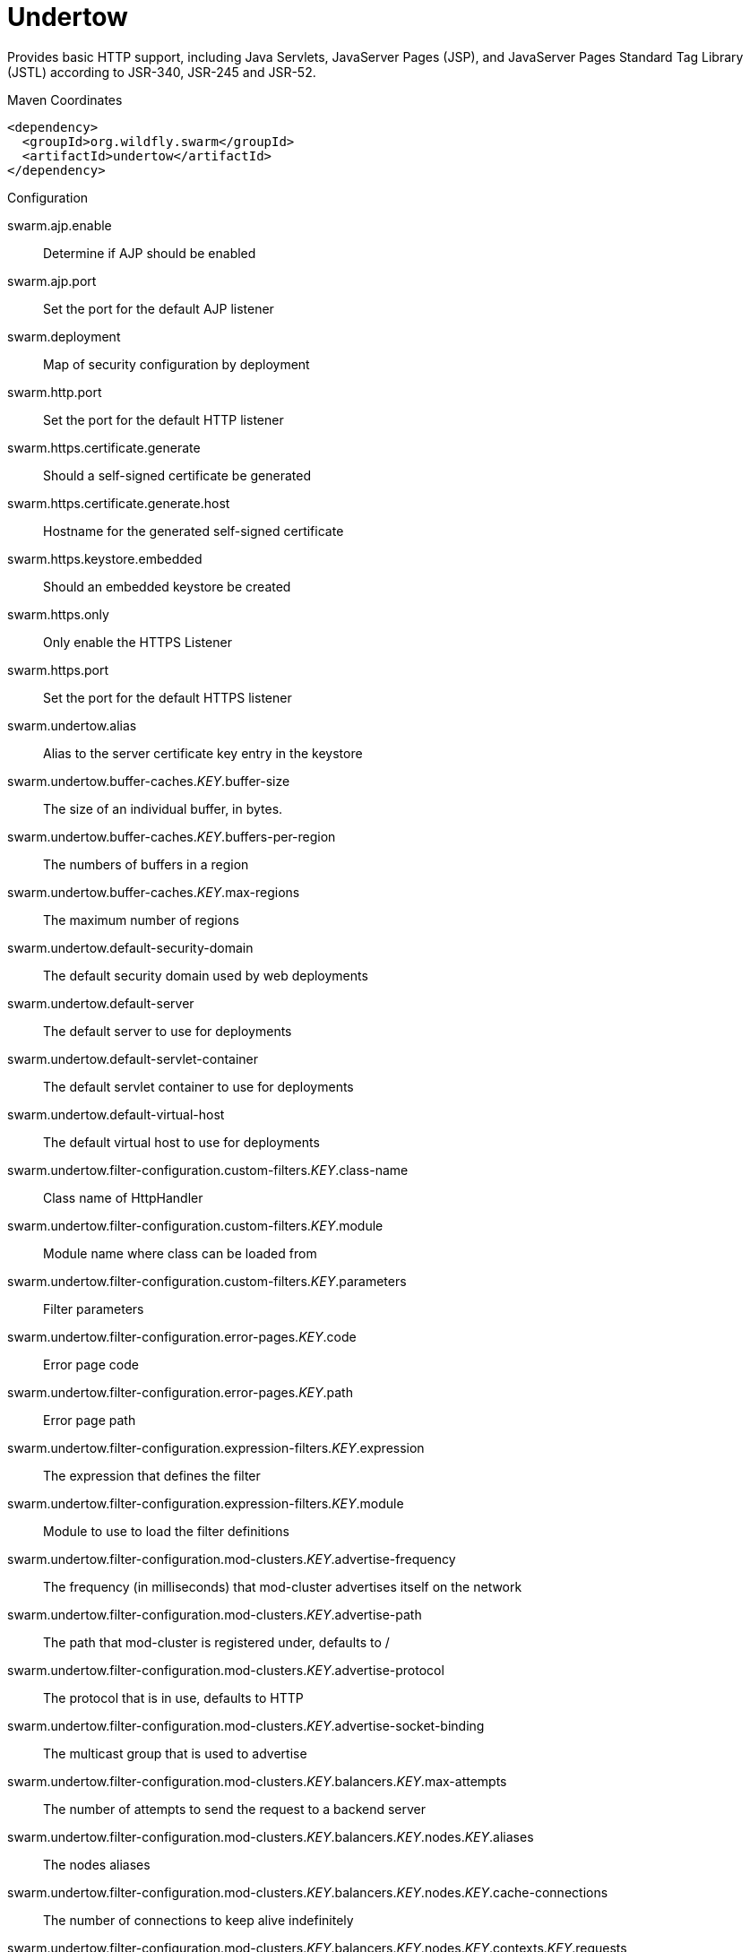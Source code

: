 = Undertow

Provides basic HTTP support, including Java Servlets, JavaServer Pages (JSP),
and JavaServer Pages Standard Tag Library (JSTL) according to JSR-340, JSR-245
and JSR-52.


.Maven Coordinates
[source,xml]
----
<dependency>
  <groupId>org.wildfly.swarm</groupId>
  <artifactId>undertow</artifactId>
</dependency>
----

.Configuration

swarm.ajp.enable:: 
Determine if AJP should be enabled

swarm.ajp.port:: 
Set the port for the default AJP listener

swarm.deployment:: 
Map of security configuration by deployment

swarm.http.port:: 
Set the port for the default HTTP listener

swarm.https.certificate.generate:: 
Should a self-signed certificate be generated

swarm.https.certificate.generate.host:: 
Hostname for the generated self-signed certificate

swarm.https.keystore.embedded:: 
Should an embedded keystore be created

swarm.https.only:: 
Only enable the HTTPS  Listener

swarm.https.port:: 
Set the port for the default HTTPS listener

swarm.undertow.alias:: 
Alias to the server certificate key entry in the keystore

swarm.undertow.buffer-caches._KEY_.buffer-size:: 
The size of an individual buffer, in bytes.

swarm.undertow.buffer-caches._KEY_.buffers-per-region:: 
The numbers of buffers in a region

swarm.undertow.buffer-caches._KEY_.max-regions:: 
The maximum number of regions

swarm.undertow.default-security-domain:: 
The default security domain used by web deployments

swarm.undertow.default-server:: 
The default server to use for deployments

swarm.undertow.default-servlet-container:: 
The default servlet container to use for deployments

swarm.undertow.default-virtual-host:: 
The default virtual host to use for deployments

swarm.undertow.filter-configuration.custom-filters._KEY_.class-name:: 
Class name of HttpHandler

swarm.undertow.filter-configuration.custom-filters._KEY_.module:: 
Module name where class can be loaded from

swarm.undertow.filter-configuration.custom-filters._KEY_.parameters:: 
Filter parameters

swarm.undertow.filter-configuration.error-pages._KEY_.code:: 
Error page code

swarm.undertow.filter-configuration.error-pages._KEY_.path:: 
Error page path

swarm.undertow.filter-configuration.expression-filters._KEY_.expression:: 
The expression that defines the filter

swarm.undertow.filter-configuration.expression-filters._KEY_.module:: 
Module to use to load the filter definitions

swarm.undertow.filter-configuration.mod-clusters._KEY_.advertise-frequency:: 
The frequency (in milliseconds) that mod-cluster advertises itself on the network

swarm.undertow.filter-configuration.mod-clusters._KEY_.advertise-path:: 
The path that mod-cluster is registered under, defaults to /

swarm.undertow.filter-configuration.mod-clusters._KEY_.advertise-protocol:: 
The protocol that is in use, defaults to HTTP

swarm.undertow.filter-configuration.mod-clusters._KEY_.advertise-socket-binding:: 
The multicast group that is used to advertise

swarm.undertow.filter-configuration.mod-clusters._KEY_.balancers._KEY_.max-attempts:: 
The number of attempts to send the request to a backend server

swarm.undertow.filter-configuration.mod-clusters._KEY_.balancers._KEY_.nodes._KEY_.aliases:: 
The nodes aliases

swarm.undertow.filter-configuration.mod-clusters._KEY_.balancers._KEY_.nodes._KEY_.cache-connections:: 
The number of connections to keep alive indefinitely

swarm.undertow.filter-configuration.mod-clusters._KEY_.balancers._KEY_.nodes._KEY_.contexts._KEY_.requests:: 
The number of requests against this context

swarm.undertow.filter-configuration.mod-clusters._KEY_.balancers._KEY_.nodes._KEY_.contexts._KEY_.status:: 
The status of this context

swarm.undertow.filter-configuration.mod-clusters._KEY_.balancers._KEY_.nodes._KEY_.elected:: 
The elected count

swarm.undertow.filter-configuration.mod-clusters._KEY_.balancers._KEY_.nodes._KEY_.flush-packets:: 
If received data should be immediately flushed

swarm.undertow.filter-configuration.mod-clusters._KEY_.balancers._KEY_.nodes._KEY_.load:: 
The current load of this node

swarm.undertow.filter-configuration.mod-clusters._KEY_.balancers._KEY_.nodes._KEY_.load-balancing-group:: 
The load balancing group this node belongs to

swarm.undertow.filter-configuration.mod-clusters._KEY_.balancers._KEY_.nodes._KEY_.max-connections:: 
The maximum number of connections per IO thread

swarm.undertow.filter-configuration.mod-clusters._KEY_.balancers._KEY_.nodes._KEY_.open-connections:: 
The current number of open connections

swarm.undertow.filter-configuration.mod-clusters._KEY_.balancers._KEY_.nodes._KEY_.ping:: 
The nodes ping

swarm.undertow.filter-configuration.mod-clusters._KEY_.balancers._KEY_.nodes._KEY_.queue-new-requests:: 
If a request is received and there is no worker immediately available should it be queued

swarm.undertow.filter-configuration.mod-clusters._KEY_.balancers._KEY_.nodes._KEY_.read:: 
The number of bytes read from the node

swarm.undertow.filter-configuration.mod-clusters._KEY_.balancers._KEY_.nodes._KEY_.request-queue-size:: 
The size of the request queue

swarm.undertow.filter-configuration.mod-clusters._KEY_.balancers._KEY_.nodes._KEY_.status:: 
The current status of this node

swarm.undertow.filter-configuration.mod-clusters._KEY_.balancers._KEY_.nodes._KEY_.timeout:: 
The request timeout

swarm.undertow.filter-configuration.mod-clusters._KEY_.balancers._KEY_.nodes._KEY_.ttl:: 
The time connections will stay alive with no requests before being closed, if the number of connections is larger than cache-connections

swarm.undertow.filter-configuration.mod-clusters._KEY_.balancers._KEY_.nodes._KEY_.uri:: 
The URI that the load balancer uses to connect to the node

swarm.undertow.filter-configuration.mod-clusters._KEY_.balancers._KEY_.nodes._KEY_.written:: 
The number of bytes transferred to the node

swarm.undertow.filter-configuration.mod-clusters._KEY_.balancers._KEY_.sticky-session:: 
If sticky sessions are enabled

swarm.undertow.filter-configuration.mod-clusters._KEY_.balancers._KEY_.sticky-session-cookie:: 
The session cookie name

swarm.undertow.filter-configuration.mod-clusters._KEY_.balancers._KEY_.sticky-session-force:: 
If this is true then an error will be returned if the request cannot be routed to the sticky node, otherwise it will be routed to another node

swarm.undertow.filter-configuration.mod-clusters._KEY_.balancers._KEY_.sticky-session-path:: 
The path of the sticky session cookie

swarm.undertow.filter-configuration.mod-clusters._KEY_.balancers._KEY_.sticky-session-remove:: 
Remove the session cookie if the request cannot be routed to the correct host

swarm.undertow.filter-configuration.mod-clusters._KEY_.balancers._KEY_.wait-worker:: 
The number of seconds to wait for an available worker

swarm.undertow.filter-configuration.mod-clusters._KEY_.broken-node-timeout:: 
The amount of time that must elapse before a broken node is removed from the table

swarm.undertow.filter-configuration.mod-clusters._KEY_.cached-connections-per-thread:: 
The number of connections that will be kept alive indefinitely

swarm.undertow.filter-configuration.mod-clusters._KEY_.connection-idle-timeout:: 
The amount of time a connection can be idle before it will be closed. Connections will not time out once the pool size is down to the configured minimum (as configured by cached-connections-per-thread)

swarm.undertow.filter-configuration.mod-clusters._KEY_.connections-per-thread:: 
The number of connections that will be maintained to backend servers, per IO thread. Defaults to 10.

swarm.undertow.filter-configuration.mod-clusters._KEY_.enable-http2:: 
If the load balancer should attempt to upgrade back end connections to HTTP2. If HTTP2 is not supported HTTP or HTTPS will be used as normal

swarm.undertow.filter-configuration.mod-clusters._KEY_.health-check-interval:: 
The frequency of health check pings to backend nodes

swarm.undertow.filter-configuration.mod-clusters._KEY_.http2-enable-push:: 
If push should be enabled for HTTP/2 connections

swarm.undertow.filter-configuration.mod-clusters._KEY_.http2-header-table-size:: 
The size of the header table used for HPACK compression, in bytes. This amount of memory will be allocated per connection for compression. Larger values use more memory but may give better compression.

swarm.undertow.filter-configuration.mod-clusters._KEY_.http2-initial-window-size:: 
The flow control window size that controls how quickly the client can send data to the server

swarm.undertow.filter-configuration.mod-clusters._KEY_.http2-max-concurrent-streams:: 
The maximum number of HTTP/2 streams that can be active at any time on a single connection

swarm.undertow.filter-configuration.mod-clusters._KEY_.http2-max-frame-size:: 
The max HTTP/2 frame size

swarm.undertow.filter-configuration.mod-clusters._KEY_.http2-max-header-list-size:: 
The maximum size of request headers the server is prepared to accept

swarm.undertow.filter-configuration.mod-clusters._KEY_.management-access-predicate:: 
A predicate that is applied to incoming requests to determine if they can perform mod cluster management commands. Provides additional security on top of what is provided by limiting management to requests that originate from the management-socket-binding

swarm.undertow.filter-configuration.mod-clusters._KEY_.management-socket-binding:: 
The socket binding of the mod_cluster management port. When using mod_cluster two HTTP listeners should be defined, a public one to handle requests, and one bound to the internal network to handle mod cluster commands. This socket binding should correspond to the internal listener, and should not be publicly accessible

swarm.undertow.filter-configuration.mod-clusters._KEY_.max-ajp-packet-size:: 
The maximum size for AJP packets. Increasing this will allow AJP to work for requests/responses that have a large amount of headers. This is an advanced option, and must be the same between load balancers and backend servers.

swarm.undertow.filter-configuration.mod-clusters._KEY_.max-request-time:: 
The max amount of time that a request to a backend node can take before it is killed

swarm.undertow.filter-configuration.mod-clusters._KEY_.request-queue-size:: 
The number of requests that can be queued if the connection pool is full before requests are rejected with a 503

swarm.undertow.filter-configuration.mod-clusters._KEY_.security-key:: 
The security key that is used for the mod-cluster group. All members must use the same security key.

swarm.undertow.filter-configuration.mod-clusters._KEY_.security-realm:: 
The security realm that provides the SSL configuration

swarm.undertow.filter-configuration.mod-clusters._KEY_.use-alias:: 
If an alias check is performed

swarm.undertow.filter-configuration.mod-clusters._KEY_.worker:: 
The XNIO worker that is used to send the advertise notifications

swarm.undertow.filter-configuration.request-limits._KEY_.max-concurrent-requests:: 
Maximum number of concurrent requests

swarm.undertow.filter-configuration.request-limits._KEY_.queue-size:: 
Number of requests to queue before they start being rejected

swarm.undertow.filter-configuration.response-headers._KEY_.header-name:: 
Header name

swarm.undertow.filter-configuration.response-headers._KEY_.header-value:: 
Value for header

swarm.undertow.filter-configuration.rewrites._KEY_.redirect:: 
If this is true then a redirect will be done instead of a rewrite

swarm.undertow.filter-configuration.rewrites._KEY_.target:: 
The expression that defines the target. If you are redirecting to a constant target put single quotes around the value

swarm.undertow.handler-configuration.files._KEY_.cache-buffer-size:: 
Size of the buffers, in bytes.

swarm.undertow.handler-configuration.files._KEY_.cache-buffers:: 
Number of buffers

swarm.undertow.handler-configuration.files._KEY_.case-sensitive:: 
Use case sensitive file handling

swarm.undertow.handler-configuration.files._KEY_.directory-listing:: 
Enable directory listing?

swarm.undertow.handler-configuration.files._KEY_.follow-symlink:: 
Enable following symbolic links

swarm.undertow.handler-configuration.files._KEY_.path:: 
Path on filesystem from where file handler will serve resources

swarm.undertow.handler-configuration.files._KEY_.safe-symlink-paths:: 
Paths that are safe to be targets of symbolic links

swarm.undertow.handler-configuration.reverse-proxies._KEY_.cached-connections-per-thread:: 
The number of connections that will be kept alive indefinitely

swarm.undertow.handler-configuration.reverse-proxies._KEY_.connection-idle-timeout:: 
The amount of time a connection can be idle before it will be closed. Connections will not time out once the pool size is down to the configured minimum (as configured by cached-connections-per-thread)

swarm.undertow.handler-configuration.reverse-proxies._KEY_.connections-per-thread:: 
The number of connections that will be maintained to backend servers, per IO thread. Defaults to 10.

swarm.undertow.handler-configuration.reverse-proxies._KEY_.hosts._KEY_.instance-id:: 
The instance id (aka JVM route) that will be used to enable sticky sessions

swarm.undertow.handler-configuration.reverse-proxies._KEY_.hosts._KEY_.outbound-socket-binding:: 
Outbound socket binding for this host

swarm.undertow.handler-configuration.reverse-proxies._KEY_.hosts._KEY_.path:: 
Optional path if host is using non root resource

swarm.undertow.handler-configuration.reverse-proxies._KEY_.hosts._KEY_.scheme:: 
What kind of scheme is used

swarm.undertow.handler-configuration.reverse-proxies._KEY_.hosts._KEY_.security-realm:: 
The security realm that provides the SSL configuration for the connection to the host

swarm.undertow.handler-configuration.reverse-proxies._KEY_.max-request-time:: 
The maximum time that a proxy request can be active for, before being killed. Defaults to unlimited

swarm.undertow.handler-configuration.reverse-proxies._KEY_.problem-server-retry:: 
Time in seconds to wait before attempting to reconnect to a server that is down

swarm.undertow.handler-configuration.reverse-proxies._KEY_.request-queue-size:: 
The number of requests that can be queued if the connection pool is full before requests are rejected with a 503

swarm.undertow.handler-configuration.reverse-proxies._KEY_.session-cookie-names:: 
Comma separated list of session cookie names. Generally this will just be JSESSIONID.

swarm.undertow.instance-id:: 
The cluster instance id

swarm.undertow.key-password:: 
Password to the server certificate

swarm.undertow.keystore-password:: 
Password to the server keystore

swarm.undertow.keystore-path:: 
Path to the server keystore

swarm.undertow.servers._KEY_.ajp-listeners._KEY_.allow-encoded-slash:: 
If a request comes in with encoded / characters (i.e. %2F), will these be decoded.

swarm.undertow.servers._KEY_.ajp-listeners._KEY_.allow-equals-in-cookie-value:: 
If this is true then Undertow will allow non-escaped equals characters in unquoted cookie values. Unquoted cookie values may not contain equals characters. If present the value ends before the equals sign. The remainder of the cookie value will be dropped.

swarm.undertow.servers._KEY_.ajp-listeners._KEY_.always-set-keep-alive:: 
If this is true then a Connection: keep-alive header will be added to responses, even when it is not strictly required by the specification.

swarm.undertow.servers._KEY_.ajp-listeners._KEY_.buffer-pipelined-data:: 
If we should buffer pipelined requests.

swarm.undertow.servers._KEY_.ajp-listeners._KEY_.buffer-pool:: 
The listeners buffer pool

swarm.undertow.servers._KEY_.ajp-listeners._KEY_.bytes-received:: 
The number of bytes that have been received by this listener

swarm.undertow.servers._KEY_.ajp-listeners._KEY_.bytes-sent:: 
The number of bytes that have been sent out on this listener

swarm.undertow.servers._KEY_.ajp-listeners._KEY_.decode-url:: 
If this is true then the parser will decode the URL and query parameters using the selected character encoding (UTF-8 by default). If this is false they will not be decoded. This will allow a later handler to decode them into whatever charset is desired.

swarm.undertow.servers._KEY_.ajp-listeners._KEY_.disallowed-methods:: 
A comma separated list of HTTP methods that are not allowed

swarm.undertow.servers._KEY_.ajp-listeners._KEY_.enabled:: 
If the listener is enabled

swarm.undertow.servers._KEY_.ajp-listeners._KEY_.error-count:: 
The number of 500 responses that have been sent by this listener

swarm.undertow.servers._KEY_.ajp-listeners._KEY_.max-ajp-packet-size:: 
The maximum supported size of AJP packets. If this is modified it has to be increased on the load balancer and the backend server.

swarm.undertow.servers._KEY_.ajp-listeners._KEY_.max-buffered-request-size:: 
Maximum size of a buffered request, in bytes. Requests are not usually buffered, the most common case is when performing SSL renegotiation for a POST request, and the post data must be fully buffered in order to perform the renegotiation.

swarm.undertow.servers._KEY_.ajp-listeners._KEY_.max-connections:: 
The maximum number of concurrent connections. Only values greater than 0 are allowed. For unlimited connections simply undefine this attribute value.

swarm.undertow.servers._KEY_.ajp-listeners._KEY_.max-cookies:: 
The maximum number of cookies that will be parsed. This is used to protect against hash vulnerabilities.

swarm.undertow.servers._KEY_.ajp-listeners._KEY_.max-header-size:: 
The maximum size of a http request header, in bytes.

swarm.undertow.servers._KEY_.ajp-listeners._KEY_.max-headers:: 
The maximum number of headers that will be parsed. This is used to protect against hash vulnerabilities.

swarm.undertow.servers._KEY_.ajp-listeners._KEY_.max-parameters:: 
The maximum number of parameters that will be parsed. This is used to protect against hash vulnerabilities. This applies to both query parameters, and to POST data, but is not cumulative (i.e. you can potentially have max parameters * 2 total parameters).

swarm.undertow.servers._KEY_.ajp-listeners._KEY_.max-post-size:: 
The maximum size of a post that will be accepted, in bytes.

swarm.undertow.servers._KEY_.ajp-listeners._KEY_.max-processing-time:: 
The maximum processing time taken by a request on this listener

swarm.undertow.servers._KEY_.ajp-listeners._KEY_.no-request-timeout:: 
The length of time in milliseconds that the connection can be idle before it is closed by the container, defaults to 60000 (one minute)

swarm.undertow.servers._KEY_.ajp-listeners._KEY_.processing-time:: 
The total processing time of all requests handed by this listener

swarm.undertow.servers._KEY_.ajp-listeners._KEY_.read-timeout:: 
Configure a read timeout for a socket, in milliseconds.  If the given amount of time elapses without a successful read taking place, the socket's next read will throw a {@link ReadTimeoutException}.

swarm.undertow.servers._KEY_.ajp-listeners._KEY_.receive-buffer:: 
The receive buffer size, in bytes.

swarm.undertow.servers._KEY_.ajp-listeners._KEY_.record-request-start-time:: 
If this is true then Undertow will record the request start time, to allow for request time to be logged. This has a small but measurable performance impact

swarm.undertow.servers._KEY_.ajp-listeners._KEY_.redirect-socket:: 
If this listener is supporting non-SSL requests, and a request is received for which a matching <security-constraint> requires SSL transport, undertow will automatically redirect the request to the socket binding port specified here.

swarm.undertow.servers._KEY_.ajp-listeners._KEY_.request-count:: 
The number of requests this listener has served

swarm.undertow.servers._KEY_.ajp-listeners._KEY_.request-parse-timeout:: 
The maximum amount of time (in milliseconds) that can be spent parsing the request

swarm.undertow.servers._KEY_.ajp-listeners._KEY_.resolve-peer-address:: 
Enables host dns lookup

swarm.undertow.servers._KEY_.ajp-listeners._KEY_.scheme:: 
The listener scheme, can be HTTP or HTTPS. By default the scheme will be taken from the incoming AJP request.

swarm.undertow.servers._KEY_.ajp-listeners._KEY_.secure:: 
If this is true then requests that originate from this listener are marked as secure, even if the request is not using HTTPS.

swarm.undertow.servers._KEY_.ajp-listeners._KEY_.send-buffer:: 
The send buffer size, in bytes.

swarm.undertow.servers._KEY_.ajp-listeners._KEY_.socket-binding:: 
The listener socket binding

swarm.undertow.servers._KEY_.ajp-listeners._KEY_.tcp-backlog:: 
Configure a server with the specified backlog.

swarm.undertow.servers._KEY_.ajp-listeners._KEY_.tcp-keep-alive:: 
Configure a channel to send TCP keep-alive messages in an implementation-dependent manner.

swarm.undertow.servers._KEY_.ajp-listeners._KEY_.url-charset:: 
URL charset

swarm.undertow.servers._KEY_.ajp-listeners._KEY_.worker:: 
The listeners XNIO worker

swarm.undertow.servers._KEY_.ajp-listeners._KEY_.write-timeout:: 
Configure a write timeout for a socket, in milliseconds.  If the given amount of time elapses without a successful write taking place, the socket's next write will throw a {@link WriteTimeoutException}.

swarm.undertow.servers._KEY_.default-host:: 
The servers default virtual host

swarm.undertow.servers._KEY_.hosts._KEY_.access-log-setting.directory:: 
Directory in which to save logs

swarm.undertow.servers._KEY_.hosts._KEY_.access-log-setting.extended:: 
If the log uses the extended log file format

swarm.undertow.servers._KEY_.hosts._KEY_.access-log-setting.pattern:: 
The access log pattern.

swarm.undertow.servers._KEY_.hosts._KEY_.access-log-setting.predicate:: 
Predicate that determines if the request should be logged

swarm.undertow.servers._KEY_.hosts._KEY_.access-log-setting.prefix:: 
Prefix for the log file name.

swarm.undertow.servers._KEY_.hosts._KEY_.access-log-setting.relative-to:: 
The directory the path is relative to

swarm.undertow.servers._KEY_.hosts._KEY_.access-log-setting.rotate:: 
Rotate the access log every day.

swarm.undertow.servers._KEY_.hosts._KEY_.access-log-setting.suffix:: 
Suffix for the log file name.

swarm.undertow.servers._KEY_.hosts._KEY_.access-log-setting.use-server-log:: 
If the log should be written to the server log, rather than a separate file. Defaults to false.

swarm.undertow.servers._KEY_.hosts._KEY_.access-log-setting.worker:: 
Name of the worker to use for logging

swarm.undertow.servers._KEY_.hosts._KEY_.alias:: 
Aliases for the host

swarm.undertow.servers._KEY_.hosts._KEY_.default-response-code:: 
If set, this will be response code sent back in case requested context does not exist on server.

swarm.undertow.servers._KEY_.hosts._KEY_.default-web-module:: 
Default web module

swarm.undertow.servers._KEY_.hosts._KEY_.disable-console-redirect:: 
if set to true, /console redirect wont be enabled for this host, default is false

swarm.undertow.servers._KEY_.hosts._KEY_.filter-refs._KEY_.predicate:: 
Predicates provide a simple way of making a true/false decision  based on an exchange. Many handlers have a requirement that they be applied conditionally, and predicates provide a general way to specify a condition.

swarm.undertow.servers._KEY_.hosts._KEY_.filter-refs._KEY_.priority:: 
Defines filter order, it should be set to 1 or more, higher number instructs server to be included earlier in handler chain than others under same context.

swarm.undertow.servers._KEY_.hosts._KEY_.locations._KEY_.filter-refs._KEY_.predicate:: 
Predicates provide a simple way of making a true/false decision  based on an exchange. Many handlers have a requirement that they be applied conditionally, and predicates provide a general way to specify a condition.

swarm.undertow.servers._KEY_.hosts._KEY_.locations._KEY_.filter-refs._KEY_.priority:: 
Defines filter order, it should be set to 1 or more, higher number instructs server to be included earlier in handler chain than others under same context.

swarm.undertow.servers._KEY_.hosts._KEY_.locations._KEY_.handler:: 
Default handler for this location

swarm.undertow.servers._KEY_.hosts._KEY_.single-sign-on-setting.cookie-name:: 
Name of the cookie

swarm.undertow.servers._KEY_.hosts._KEY_.single-sign-on-setting.domain:: 
The cookie domain that will be used.

swarm.undertow.servers._KEY_.hosts._KEY_.single-sign-on-setting.http-only:: 
Set Cookie httpOnly attribute.

swarm.undertow.servers._KEY_.hosts._KEY_.single-sign-on-setting.path:: 
Cookie path.

swarm.undertow.servers._KEY_.hosts._KEY_.single-sign-on-setting.secure:: 
Set Cookie secure attribute.

swarm.undertow.servers._KEY_.http-listeners._KEY_.allow-encoded-slash:: 
If a request comes in with encoded / characters (i.e. %2F), will these be decoded.

swarm.undertow.servers._KEY_.http-listeners._KEY_.allow-equals-in-cookie-value:: 
If this is true then Undertow will allow non-escaped equals characters in unquoted cookie values. Unquoted cookie values may not contain equals characters. If present the value ends before the equals sign. The remainder of the cookie value will be dropped.

swarm.undertow.servers._KEY_.http-listeners._KEY_.always-set-keep-alive:: 
If this is true then a Connection: keep-alive header will be added to responses, even when it is not strictly required by the specification.

swarm.undertow.servers._KEY_.http-listeners._KEY_.buffer-pipelined-data:: 
If we should buffer pipelined requests.

swarm.undertow.servers._KEY_.http-listeners._KEY_.buffer-pool:: 
The listeners buffer pool

swarm.undertow.servers._KEY_.http-listeners._KEY_.bytes-received:: 
The number of bytes that have been received by this listener

swarm.undertow.servers._KEY_.http-listeners._KEY_.bytes-sent:: 
The number of bytes that have been sent out on this listener

swarm.undertow.servers._KEY_.http-listeners._KEY_.certificate-forwarding:: 
If certificate forwarding should be enabled. If this is enabled then the listener will take the certificate from the SSL_CLIENT_CERT attribute. This should only be enabled if behind a proxy, and the proxy is configured to always set these headers.

swarm.undertow.servers._KEY_.http-listeners._KEY_.decode-url:: 
If this is true then the parser will decode the URL and query parameters using the selected character encoding (UTF-8 by default). If this is false they will not be decoded. This will allow a later handler to decode them into whatever charset is desired.

swarm.undertow.servers._KEY_.http-listeners._KEY_.disallowed-methods:: 
A comma separated list of HTTP methods that are not allowed

swarm.undertow.servers._KEY_.http-listeners._KEY_.enable-http2:: 
Enables HTTP2 support for this listener

swarm.undertow.servers._KEY_.http-listeners._KEY_.enabled:: 
If the listener is enabled

swarm.undertow.servers._KEY_.http-listeners._KEY_.error-count:: 
The number of 500 responses that have been sent by this listener

swarm.undertow.servers._KEY_.http-listeners._KEY_.http2-enable-push:: 
If server push is enabled for this connection

swarm.undertow.servers._KEY_.http-listeners._KEY_.http2-header-table-size:: 
The size of the header table used for HPACK compression, in bytes. This amount of memory will be allocated per connection for compression. Larger values use more memory but may give better compression.

swarm.undertow.servers._KEY_.http-listeners._KEY_.http2-initial-window-size:: 
The flow control window size that controls how quickly the client can send data to the server

swarm.undertow.servers._KEY_.http-listeners._KEY_.http2-max-concurrent-streams:: 
The maximum number of HTTP/2 streams that can be active at any time on a single connection

swarm.undertow.servers._KEY_.http-listeners._KEY_.http2-max-frame-size:: 
The max HTTP/2 frame size

swarm.undertow.servers._KEY_.http-listeners._KEY_.http2-max-header-list-size:: 
The maximum size of request headers the server is prepared to accept

swarm.undertow.servers._KEY_.http-listeners._KEY_.max-buffered-request-size:: 
Maximum size of a buffered request, in bytes. Requests are not usually buffered, the most common case is when performing SSL renegotiation for a POST request, and the post data must be fully buffered in order to perform the renegotiation.

swarm.undertow.servers._KEY_.http-listeners._KEY_.max-connections:: 
The maximum number of concurrent connections. Only values greater than 0 are allowed. For unlimited connections simply undefine this attribute value.

swarm.undertow.servers._KEY_.http-listeners._KEY_.max-cookies:: 
The maximum number of cookies that will be parsed. This is used to protect against hash vulnerabilities.

swarm.undertow.servers._KEY_.http-listeners._KEY_.max-header-size:: 
The maximum size of a http request header, in bytes.

swarm.undertow.servers._KEY_.http-listeners._KEY_.max-headers:: 
The maximum number of headers that will be parsed. This is used to protect against hash vulnerabilities.

swarm.undertow.servers._KEY_.http-listeners._KEY_.max-parameters:: 
The maximum number of parameters that will be parsed. This is used to protect against hash vulnerabilities. This applies to both query parameters, and to POST data, but is not cumulative (i.e. you can potentially have max parameters * 2 total parameters).

swarm.undertow.servers._KEY_.http-listeners._KEY_.max-post-size:: 
The maximum size of a post that will be accepted, in bytes.

swarm.undertow.servers._KEY_.http-listeners._KEY_.max-processing-time:: 
The maximum processing time taken by a request on this listener

swarm.undertow.servers._KEY_.http-listeners._KEY_.no-request-timeout:: 
The length of time in milliseconds that the connection can be idle before it is closed by the container, defaults to 60000 (one minute)

swarm.undertow.servers._KEY_.http-listeners._KEY_.processing-time:: 
The total processing time of all requests handed by this listener

swarm.undertow.servers._KEY_.http-listeners._KEY_.proxy-address-forwarding:: 
enables x-forwarded-host and similar headers and set a remote ip address and hostname

swarm.undertow.servers._KEY_.http-listeners._KEY_.read-timeout:: 
Configure a read timeout for a socket, in milliseconds.  If the given amount of time elapses without a successful read taking place, the socket's next read will throw a {@link ReadTimeoutException}.

swarm.undertow.servers._KEY_.http-listeners._KEY_.receive-buffer:: 
The receive buffer size, in bytes.

swarm.undertow.servers._KEY_.http-listeners._KEY_.record-request-start-time:: 
If this is true then Undertow will record the request start time, to allow for request time to be logged. This has a small but measurable performance impact

swarm.undertow.servers._KEY_.http-listeners._KEY_.redirect-socket:: 
If this listener is supporting non-SSL requests, and a request is received for which a matching <security-constraint> requires SSL transport, undertow will automatically redirect the request to the socket binding port specified here.

swarm.undertow.servers._KEY_.http-listeners._KEY_.request-count:: 
The number of requests this listener has served

swarm.undertow.servers._KEY_.http-listeners._KEY_.request-parse-timeout:: 
The maximum amount of time (in milliseconds) that can be spent parsing the request

swarm.undertow.servers._KEY_.http-listeners._KEY_.resolve-peer-address:: 
Enables host dns lookup

swarm.undertow.servers._KEY_.http-listeners._KEY_.secure:: 
If this is true then requests that originate from this listener are marked as secure, even if the request is not using HTTPS.

swarm.undertow.servers._KEY_.http-listeners._KEY_.send-buffer:: 
The send buffer size, in bytes.

swarm.undertow.servers._KEY_.http-listeners._KEY_.socket-binding:: 
The listener socket binding

swarm.undertow.servers._KEY_.http-listeners._KEY_.tcp-backlog:: 
Configure a server with the specified backlog.

swarm.undertow.servers._KEY_.http-listeners._KEY_.tcp-keep-alive:: 
Configure a channel to send TCP keep-alive messages in an implementation-dependent manner.

swarm.undertow.servers._KEY_.http-listeners._KEY_.url-charset:: 
URL charset

swarm.undertow.servers._KEY_.http-listeners._KEY_.worker:: 
The listeners XNIO worker

swarm.undertow.servers._KEY_.http-listeners._KEY_.write-timeout:: 
Configure a write timeout for a socket, in milliseconds.  If the given amount of time elapses without a successful write taking place, the socket's next write will throw a {@link WriteTimeoutException}.

swarm.undertow.servers._KEY_.https-listeners._KEY_.allow-encoded-slash:: 
If a request comes in with encoded / characters (i.e. %2F), will these be decoded.

swarm.undertow.servers._KEY_.https-listeners._KEY_.allow-equals-in-cookie-value:: 
If this is true then Undertow will allow non-escaped equals characters in unquoted cookie values. Unquoted cookie values may not contain equals characters. If present the value ends before the equals sign. The remainder of the cookie value will be dropped.

swarm.undertow.servers._KEY_.https-listeners._KEY_.always-set-keep-alive:: 
If this is true then a Connection: keep-alive header will be added to responses, even when it is not strictly required by the specification.

swarm.undertow.servers._KEY_.https-listeners._KEY_.buffer-pipelined-data:: 
If we should buffer pipelined requests.

swarm.undertow.servers._KEY_.https-listeners._KEY_.buffer-pool:: 
The listeners buffer pool

swarm.undertow.servers._KEY_.https-listeners._KEY_.bytes-received:: 
The number of bytes that have been received by this listener

swarm.undertow.servers._KEY_.https-listeners._KEY_.bytes-sent:: 
The number of bytes that have been sent out on this listener

swarm.undertow.servers._KEY_.https-listeners._KEY_.decode-url:: 
If this is true then the parser will decode the URL and query parameters using the selected character encoding (UTF-8 by default). If this is false they will not be decoded. This will allow a later handler to decode them into whatever charset is desired.

swarm.undertow.servers._KEY_.https-listeners._KEY_.disallowed-methods:: 
A comma separated list of HTTP methods that are not allowed

swarm.undertow.servers._KEY_.https-listeners._KEY_.enable-http2:: 
Enables HTTP2 support for this listener

swarm.undertow.servers._KEY_.https-listeners._KEY_.enabled:: 
If the listener is enabled

swarm.undertow.servers._KEY_.https-listeners._KEY_.enabled-cipher-suites:: 
Configures Enabled SSL cyphers

swarm.undertow.servers._KEY_.https-listeners._KEY_.enabled-protocols:: 
Configures SSL protocols

swarm.undertow.servers._KEY_.https-listeners._KEY_.error-count:: 
The number of 500 responses that have been sent by this listener

swarm.undertow.servers._KEY_.https-listeners._KEY_.http2-enable-push:: 
If server push is enabled for this connection

swarm.undertow.servers._KEY_.https-listeners._KEY_.http2-header-table-size:: 
The size of the header table used for HPACK compression, in bytes. This amount of memory will be allocated per connection for compression. Larger values use more memory but may give better compression.

swarm.undertow.servers._KEY_.https-listeners._KEY_.http2-initial-window-size:: 
The flow control window size that controls how quickly the client can send data to the server

swarm.undertow.servers._KEY_.https-listeners._KEY_.http2-max-concurrent-streams:: 
The maximum number of HTTP/2 streams that can be active at any time on a single connection

swarm.undertow.servers._KEY_.https-listeners._KEY_.http2-max-frame-size:: 
The max HTTP/2 frame size

swarm.undertow.servers._KEY_.https-listeners._KEY_.http2-max-header-list-size:: 
The maximum size of request headers the server is prepared to accept

swarm.undertow.servers._KEY_.https-listeners._KEY_.max-buffered-request-size:: 
Maximum size of a buffered request, in bytes. Requests are not usually buffered, the most common case is when performing SSL renegotiation for a POST request, and the post data must be fully buffered in order to perform the renegotiation.

swarm.undertow.servers._KEY_.https-listeners._KEY_.max-connections:: 
The maximum number of concurrent connections. Only values greater than 0 are allowed. For unlimited connections simply undefine this attribute value.

swarm.undertow.servers._KEY_.https-listeners._KEY_.max-cookies:: 
The maximum number of cookies that will be parsed. This is used to protect against hash vulnerabilities.

swarm.undertow.servers._KEY_.https-listeners._KEY_.max-header-size:: 
The maximum size of a http request header, in bytes.

swarm.undertow.servers._KEY_.https-listeners._KEY_.max-headers:: 
The maximum number of headers that will be parsed. This is used to protect against hash vulnerabilities.

swarm.undertow.servers._KEY_.https-listeners._KEY_.max-parameters:: 
The maximum number of parameters that will be parsed. This is used to protect against hash vulnerabilities. This applies to both query parameters, and to POST data, but is not cumulative (i.e. you can potentially have max parameters * 2 total parameters).

swarm.undertow.servers._KEY_.https-listeners._KEY_.max-post-size:: 
The maximum size of a post that will be accepted, in bytes.

swarm.undertow.servers._KEY_.https-listeners._KEY_.max-processing-time:: 
The maximum processing time taken by a request on this listener

swarm.undertow.servers._KEY_.https-listeners._KEY_.no-request-timeout:: 
The length of time in milliseconds that the connection can be idle before it is closed by the container, defaults to 60000 (one minute)

swarm.undertow.servers._KEY_.https-listeners._KEY_.processing-time:: 
The total processing time of all requests handed by this listener

swarm.undertow.servers._KEY_.https-listeners._KEY_.read-timeout:: 
Configure a read timeout for a socket, in milliseconds.  If the given amount of time elapses without a successful read taking place, the socket's next read will throw a {@link ReadTimeoutException}.

swarm.undertow.servers._KEY_.https-listeners._KEY_.receive-buffer:: 
The receive buffer size, in bytes.

swarm.undertow.servers._KEY_.https-listeners._KEY_.record-request-start-time:: 
If this is true then Undertow will record the request start time, to allow for request time to be logged. This has a small but measurable performance impact

swarm.undertow.servers._KEY_.https-listeners._KEY_.request-count:: 
The number of requests this listener has served

swarm.undertow.servers._KEY_.https-listeners._KEY_.request-parse-timeout:: 
The maximum amount of time (in milliseconds) that can be spent parsing the request

swarm.undertow.servers._KEY_.https-listeners._KEY_.resolve-peer-address:: 
Enables host dns lookup

swarm.undertow.servers._KEY_.https-listeners._KEY_.secure:: 
If this is true then requests that originate from this listener are marked as secure, even if the request is not using HTTPS.

swarm.undertow.servers._KEY_.https-listeners._KEY_.security-realm:: 
The listeners security realm

swarm.undertow.servers._KEY_.https-listeners._KEY_.send-buffer:: 
The send buffer size, in bytes.

swarm.undertow.servers._KEY_.https-listeners._KEY_.socket-binding:: 
The listener socket binding

swarm.undertow.servers._KEY_.https-listeners._KEY_.ssl-session-cache-size:: 
The maximum number of active SSL sessions

swarm.undertow.servers._KEY_.https-listeners._KEY_.ssl-session-timeout:: 
The timeout for SSL sessions, in seconds

swarm.undertow.servers._KEY_.https-listeners._KEY_.tcp-backlog:: 
Configure a server with the specified backlog.

swarm.undertow.servers._KEY_.https-listeners._KEY_.tcp-keep-alive:: 
Configure a channel to send TCP keep-alive messages in an implementation-dependent manner.

swarm.undertow.servers._KEY_.https-listeners._KEY_.url-charset:: 
URL charset

swarm.undertow.servers._KEY_.https-listeners._KEY_.verify-client:: 
The desired SSL client authentication mode for SSL channels

swarm.undertow.servers._KEY_.https-listeners._KEY_.worker:: 
The listeners XNIO worker

swarm.undertow.servers._KEY_.https-listeners._KEY_.write-timeout:: 
Configure a write timeout for a socket, in milliseconds.  If the given amount of time elapses without a successful write taking place, the socket's next write will throw a {@link WriteTimeoutException}.

swarm.undertow.servers._KEY_.servlet-container:: 
The servers default servlet container

swarm.undertow.servlet-containers._KEY_.allow-non-standard-wrappers:: 
If true then request and response wrappers that do not extend the standard wrapper classes can be used

swarm.undertow.servlet-containers._KEY_.crawler-session-management-setting.session-timeout:: 
The session timeout for sessions that are owned by crawlers

swarm.undertow.servlet-containers._KEY_.crawler-session-management-setting.user-agents:: 
Regular expression that is used to match the user agenet of a crawler

swarm.undertow.servlet-containers._KEY_.default-buffer-cache:: 
The buffer cache to use for caching static resources

swarm.undertow.servlet-containers._KEY_.default-encoding:: 
Default encoding to use for all deployed applications

swarm.undertow.servlet-containers._KEY_.default-session-timeout:: 
The default session timeout (in minutes) for all applications deployed in the container.

swarm.undertow.servlet-containers._KEY_.directory-listing:: 
If directory listing should be enabled for default servlets.

swarm.undertow.servlet-containers._KEY_.disable-caching-for-secured-pages:: 
If Undertow should set headers to disable caching for secured paged. Disabling this can cause security problems, as sensitive pages may be cached by an intermediary.

swarm.undertow.servlet-containers._KEY_.eager-filter-initialization:: 
If true undertow calls filter init() on deployment start rather than when first requested.

swarm.undertow.servlet-containers._KEY_.ignore-flush:: 
Ignore flushes on the servlet output stream. In most cases these just hurt performance for no good reason.

swarm.undertow.servlet-containers._KEY_.jsp-setting.check-interval:: 
Check interval for JSP updates using a background thread.

swarm.undertow.servlet-containers._KEY_.jsp-setting.development:: 
Enable Development mode which enables reloading JSP on-the-fly

swarm.undertow.servlet-containers._KEY_.jsp-setting.disabled:: 
Enable the JSP container.

swarm.undertow.servlet-containers._KEY_.jsp-setting.display-source-fragment:: 
When a runtime error occurs, attempts to display corresponding JSP source fragment

swarm.undertow.servlet-containers._KEY_.jsp-setting.dump-smap:: 
Write SMAP data to a file.

swarm.undertow.servlet-containers._KEY_.jsp-setting.error-on-use-bean-invalid-class-attribute:: 
Enable errors when using a bad class in useBean.

swarm.undertow.servlet-containers._KEY_.jsp-setting.generate-strings-as-char-arrays:: 
Generate String constants as char arrays.

swarm.undertow.servlet-containers._KEY_.jsp-setting.java-encoding:: 
Specify the encoding used for Java sources.

swarm.undertow.servlet-containers._KEY_.jsp-setting.keep-generated:: 
Keep the generated Servlets.

swarm.undertow.servlet-containers._KEY_.jsp-setting.mapped-file:: 
Map to the JSP source.

swarm.undertow.servlet-containers._KEY_.jsp-setting.modification-test-interval:: 
Minimum amount of time between two tests for updates, in seconds.

swarm.undertow.servlet-containers._KEY_.jsp-setting.optimize-scriptlets:: 
If JSP scriptlets should be optimised to remove string concatenation

swarm.undertow.servlet-containers._KEY_.jsp-setting.recompile-on-fail:: 
Retry failed JSP compilations on each request.

swarm.undertow.servlet-containers._KEY_.jsp-setting.scratch-dir:: 
Specify a different work directory.

swarm.undertow.servlet-containers._KEY_.jsp-setting.smap:: 
Enable SMAP.

swarm.undertow.servlet-containers._KEY_.jsp-setting.source-vm:: 
Source VM level for compilation.

swarm.undertow.servlet-containers._KEY_.jsp-setting.tag-pooling:: 
Enable tag pooling.

swarm.undertow.servlet-containers._KEY_.jsp-setting.target-vm:: 
Target VM level for compilation.

swarm.undertow.servlet-containers._KEY_.jsp-setting.trim-spaces:: 
Trim some spaces from the generated Servlet.

swarm.undertow.servlet-containers._KEY_.jsp-setting.x-powered-by:: 
Enable advertising the JSP engine in x-powered-by.

swarm.undertow.servlet-containers._KEY_.max-sessions:: 
The maximum number of sessions that can be active at one time

swarm.undertow.servlet-containers._KEY_.mime-mappings._KEY_.value:: 
The mime type for this mapping

swarm.undertow.servlet-containers._KEY_.persistent-sessions-setting.path:: 
The path to the persistent session data directory. If this is null sessions will be stored in memory

swarm.undertow.servlet-containers._KEY_.persistent-sessions-setting.relative-to:: 
The directory the path is relative to

swarm.undertow.servlet-containers._KEY_.proactive-authentication:: 
If proactive authentication should be used. If this is true a user will always be authenticated if credentials are present.

swarm.undertow.servlet-containers._KEY_.session-cookie-setting.comment:: 
Cookie comment

swarm.undertow.servlet-containers._KEY_.session-cookie-setting.domain:: 
Cookie domain

swarm.undertow.servlet-containers._KEY_.session-cookie-setting.http-only:: 
Is cookie http-only

swarm.undertow.servlet-containers._KEY_.session-cookie-setting.max-age:: 
Max age of cookie

swarm.undertow.servlet-containers._KEY_.session-cookie-setting.name:: 
Name of the cookie

swarm.undertow.servlet-containers._KEY_.session-cookie-setting.secure:: 
Is cookie secure?

swarm.undertow.servlet-containers._KEY_.session-id-length:: 
The length of the generated session ID. Longer session ID's are more secure.

swarm.undertow.servlet-containers._KEY_.stack-trace-on-error:: 
If an error page with the stack trace should be generated on error. Values are all, none and local-only

swarm.undertow.servlet-containers._KEY_.use-listener-encoding:: 
Use encoding defined on listener

swarm.undertow.servlet-containers._KEY_.websockets-setting.buffer-pool:: 
The buffer pool to use for websocket deployments

swarm.undertow.servlet-containers._KEY_.websockets-setting.dispatch-to-worker:: 
If callbacks should be dispatched to a worker thread. If this is false then they will be run in the IO thread, which is faster however care must be taken not to perform blocking operations.

swarm.undertow.servlet-containers._KEY_.websockets-setting.worker:: 
The worker to use for websocket deployments

swarm.undertow.statistics-enabled:: 
Configures if statistics are enabled



